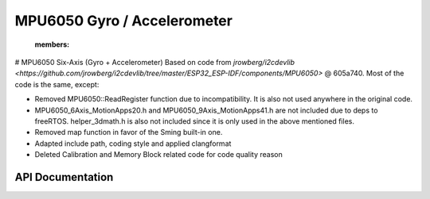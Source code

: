 MPU6050 Gyro / Accelerometer
=============================

   :members:

# MPU6050 Six-Axis (Gyro + Accelerometer)
Based on code from `jrowberg/i2cdevlib <https://github.com/jrowberg/i2cdevlib/tree/master/ESP32_ESP-IDF/components/MPU6050>` @ 605a740. Most of the code is the same, except:

-   Removed MPU6050::ReadRegister function due to incompatibility. It is also not used anywhere in the original code.
-   MPU6050_6Axis_MotionApps20.h and MPU6050_9Axis_MotionApps41.h are not included due to deps to freeRTOS. helper_3dmath.h is also not included since it is only used in the above mentioned files.
-   Removed map function in favor of the Sming built-in one.
-   Adapted include path, coding style and applied clangformat
-   Deleted Calibration and Memory Block related code for code quality reason


API Documentation
-----------------

.. doxygenclass:: MPU6050
   :members:
